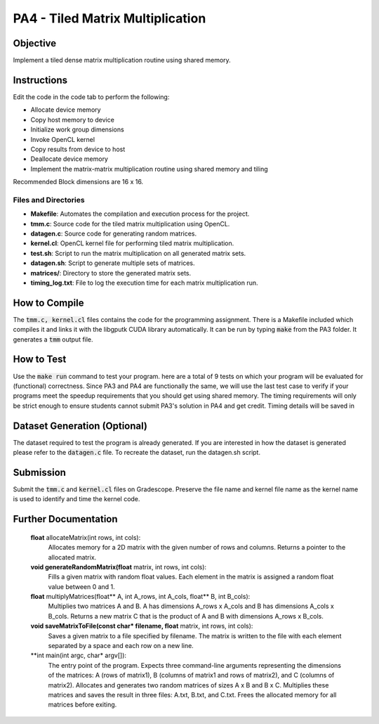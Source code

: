 PA4 - Tiled Matrix Multiplication
=================================

Objective
^^^^^^^^^
Implement a tiled dense matrix multiplication routine using shared memory.


Instructions
^^^^^^^^^^^^^
Edit the code in the code tab to perform the following:

* Allocate device memory
* Copy host memory to device
* Initialize work group dimensions
* Invoke OpenCL kernel
* Copy results from device to host
* Deallocate device memory
* Implement the matrix-matrix multiplication routine using shared memory and tiling

Recommended Block dimensions are 16 x 16.

Files and Directories
---------------------

- **Makefile**: Automates the compilation and execution process for the project.
- **tmm.c**: Source code for the tiled matrix multiplication using OpenCL.
- **datagen.c**: Source code for generating random matrices.
- **kernel.cl**: OpenCL kernel file for performing tiled matrix multiplication.
- **test.sh**: Script to run the matrix multiplication on all generated matrix sets.
- **datagen.sh**: Script to generate multiple sets of matrices.
- **matrices/**: Directory to store the generated matrix sets.
- **timing_log.txt**: File to log the execution time for each matrix multiplication run.

How to Compile
^^^^^^^^^^^^^^
The :code:`tmm.c, kernel.cl` files contains the code for the programming assignment. There is a Makefile included which compiles it and links it with the libgputk CUDA library automatically. It can be run by typing :code:`make` from the PA3 folder. It generates a :code:`tmm` output file.

How to Test
^^^^^^^^^^^
Use the :code:`make run` command to test your program. here are a total of 9 tests on which your program will be evaluated for (functional) correctness. Since PA3 and PA4 are functionally the same, we will use the last test case to verify if your programs meet the speedup requirements that you should get using shared memory. The timing requirements will only be strict enough to ensure students cannot submit PA3's solution in PA4 and get credit.
Timing details will be saved in 

Dataset Generation (Optional)
^^^^^^^^^^^^^^^^^^^^^^^^^^^^^
The dataset required to test the program is already generated. If you are interested in how the dataset is generated please refer to the :code:`datagen.c` file. To recreate the dataset, run the datagen.sh script.

Submission
^^^^^^^^^^
Submit the :code:`tmm.c` and :code:`kernel.cl` files on Gradescope. Preserve the file name and kernel file name as the kernel name is used to identify and time the kernel code.

Further Documentation
^^^^^^^^^^^^^^^^^^^^^

    **float** allocateMatrix(int rows, int cols):
        Allocates memory for a 2D matrix with the given number of rows and columns.
        Returns a pointer to the allocated matrix.

    **void generateRandomMatrix(float** matrix, int rows, int cols):
        Fills a given matrix with random float values.
        Each element in the matrix is assigned a random float value between 0 and 1.

    **float** multiplyMatrices(float** A, int A_rows, int A_cols, float** B, int B_cols):
        Multiplies two matrices A and B.
        A has dimensions A_rows x A_cols and B has dimensions A_cols x B_cols.
        Returns a new matrix C that is the product of A and B with dimensions A_rows x B_cols.

    **void saveMatrixToFile(const char* filename, float** matrix, int rows, int cols):
        Saves a given matrix to a file specified by filename.
        The matrix is written to the file with each element separated by a space and each row on a new line.

    **int main(int argc, char* argv[]):
        The entry point of the program.
        Expects three command-line arguments representing the dimensions of the matrices: A (rows of matrix1), B (columns of matrix1 and rows of matrix2), and C (columns of matrix2).
        Allocates and generates two random matrices of sizes A x B and B x C.
        Multiplies these matrices and saves the result in three files: A.txt, B.txt, and C.txt.
        Frees the allocated memory for all matrices before exiting.